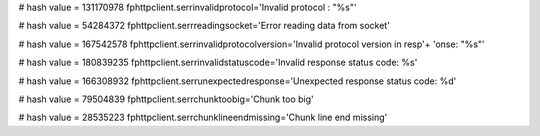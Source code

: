 
# hash value = 131170978
fphttpclient.serrinvalidprotocol='Invalid protocol : "%s"'


# hash value = 54284372
fphttpclient.serrreadingsocket='Error reading data from socket'


# hash value = 167542578
fphttpclient.serrinvalidprotocolversion='Invalid protocol version in resp'+
'onse: "%s"'


# hash value = 180839235
fphttpclient.serrinvalidstatuscode='Invalid response status code: %s'


# hash value = 166308932
fphttpclient.serrunexpectedresponse='Unexpected response status code: %d'


# hash value = 79504839
fphttpclient.serrchunktoobig='Chunk too big'


# hash value = 28535223
fphttpclient.serrchunklineendmissing='Chunk line end missing'

